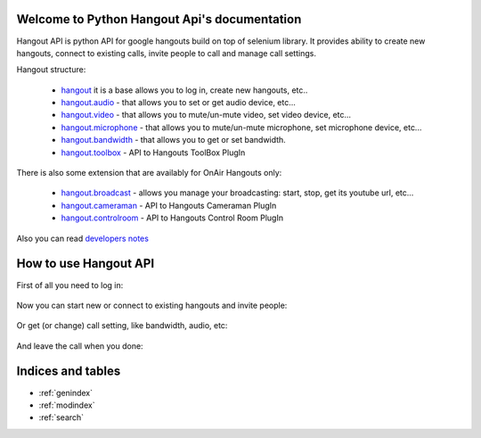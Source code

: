 .. Python Hangout Api documentation master file, created by
   sphinx-quickstart on Wed Jul 30 00:16:29 2014.
   You can adapt this file completely to your liking, but it should at least
   contain the root `toctree` directive.

Welcome to Python Hangout Api's documentation
==============================================

Hangout API is python API for google hangouts build on top of selenium library.
It provides ability to create new hangouts, connect to existing calls,
invite people to call and manage call settings.

Hangout structure:

  - `hangout`_ it is a base allows you to log in, create new hangouts, etc..
  - `hangout.audio`_ - that allows you to set or get audio device, etc...
  - `hangout.video`_ - that allows you to mute/un-mute video, set video device, etc...
  - `hangout.microphone`_ - that allows you to mute/un-mute microphone, set microphone device, etc...
  - `hangout.bandwidth`_ - that allows you to get or set bandwidth.
  - `hangout.toolbox`_ - API to Hangouts ToolBox PlugIn

There is also some extension that are availably for OnAir Hangouts only:

  - `hangout.broadcast`_ - allows you manage your broadcasting: start, stop, get its youtube url, etc...
  - `hangout.cameraman`_ - API to Hangouts Cameraman PlugIn
  - `hangout.controlroom`_ - API to Hangouts Control Room PlugIn

Also you can read `developers notes`_


How to use Hangout API
============================================

.. testsetup:: base_api

    from hangout_api.tests.utils import credentials
    from hangout_api.tests.utils import hangout_factory as Hangouts
    email = credentials['name']
    password = credentials['password']

.. testcleanup:: base_api

    del hangout


First of all you need to log in:

    .. doctest:: base_api

        >>> hangout = Hangouts()
        >>> hangout.login(email, password)

Now you can start new or connect to existing hangouts and invite people:

    .. doctest:: base_api

        >>> hangout.start()
        >>> hangout.invite(['maxybot@gmail.com', 'Friends'])

Or get (or change) call setting, like bandwidth, audio, etc:

    .. doctest:: base_api

        >>> hangout.microphone.get_devices()
        [...]
        >>> hangout.video.get_devices()
        [...]

And leave the call when you done:

    .. doctest:: base_api

        >>> hangout.disconnect()


Indices and tables
==================

* :ref:`genindex`
* :ref:`modindex`
* :ref:`search`

.. _hangout:  api/Hangouts.html#hangout_api.base.Hangouts
.. _hangout.audio: api/Audio.html#hangout_api.settings.audio.AudioSettings
.. _hangout.video: api/Video.html#hangout_api.settings.video.VideoSettings
.. _hangout.microphone: api/Microphone.html#hangout_api.settings.microphone.MicrophoneSettings
.. _hangout.bandwidth: api/Bandwidth.html#hangout_api.settings.bandwidth.BandwidthSettings
.. _hangout.toolbox: api/Toolbox.html#hangout_api.gadgets.toolbox.ToolBox
.. _hangout.broadcast: api/Broadcast.html#hangout_api.settings.broadcast.Broadcast
.. _hangout.cameraman: api/Cameraman.html#hangout_api.gadgets.cameraman.Cameraman
.. _hangout.controlroom: api/ControlRoom.html#hangout_api.gadgets.control_room.ControlRoom
.. _developers notes: DevelopersNotes.html
